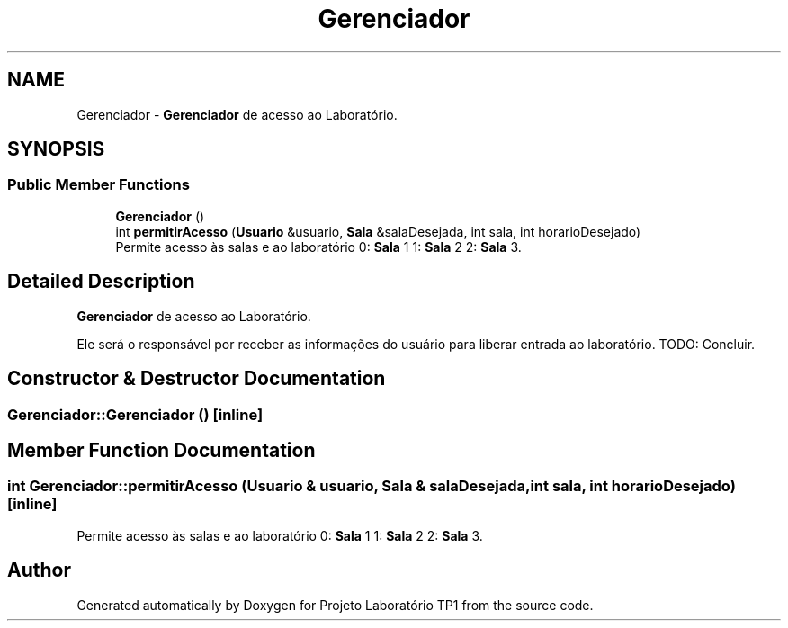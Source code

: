 .TH "Gerenciador" 3 "Mon Jun 26 2017" "Projeto Laboratório TP1" \" -*- nroff -*-
.ad l
.nh
.SH NAME
Gerenciador \- \fBGerenciador\fP de acesso ao Laboratório\&.  

.SH SYNOPSIS
.br
.PP
.SS "Public Member Functions"

.in +1c
.ti -1c
.RI "\fBGerenciador\fP ()"
.br
.ti -1c
.RI "int \fBpermitirAcesso\fP (\fBUsuario\fP &usuario, \fBSala\fP &salaDesejada, int sala, int horarioDesejado)"
.br
.RI "Permite acesso às salas e ao laboratório 0: \fBSala\fP 1 1: \fBSala\fP 2 2: \fBSala\fP 3\&. "
.in -1c
.SH "Detailed Description"
.PP 
\fBGerenciador\fP de acesso ao Laboratório\&. 

Ele será o responsável por receber as informações do usuário para liberar entrada ao laboratório\&. TODO: Concluir\&. 
.SH "Constructor & Destructor Documentation"
.PP 
.SS "Gerenciador::Gerenciador ()\fC [inline]\fP"

.SH "Member Function Documentation"
.PP 
.SS "int Gerenciador::permitirAcesso (\fBUsuario\fP & usuario, \fBSala\fP & salaDesejada, int sala, int horarioDesejado)\fC [inline]\fP"

.PP
Permite acesso às salas e ao laboratório 0: \fBSala\fP 1 1: \fBSala\fP 2 2: \fBSala\fP 3\&. 

.SH "Author"
.PP 
Generated automatically by Doxygen for Projeto Laboratório TP1 from the source code\&.

